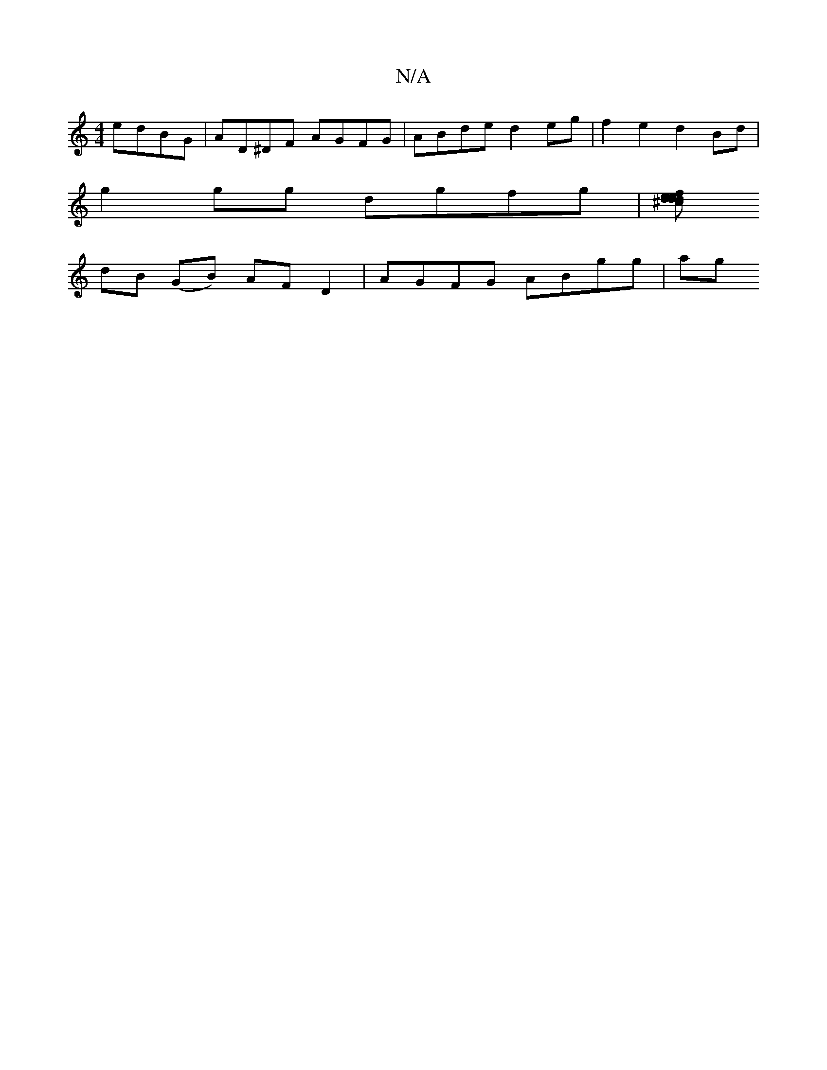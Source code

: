 X:1
T:N/A
M:4/4
R:N/A
K:Cmajor
edBG|AD^DF AGFG|ABde d2eg|f2e2 d2Bd|
g2 gg dgfg|[d ^cdee fdcA | AFAd cegg | de dB B4 | G2 AG GBGG:|2 FAde cdef|gedc dBGB|GedB c2Bd|dega ggag|1 (g2bf |gedB Ad (3ABc|B3 d gBGc|
dB (GB) AFD2|AGFG ABgg|ag